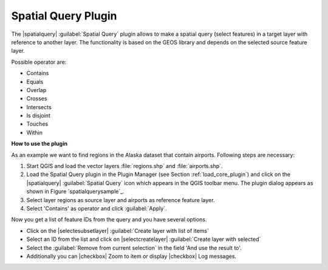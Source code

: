 .. _`spatial_query`:

Spatial Query Plugin
====================

The |spatialquery| :guilabel:`Spatial Query` plugin allows to make a spatial
query (select features) in a target layer with reference to another layer.
The functionality is based on the GEOS library and depends on the selected
source feature layer.

Possible operator are:

* Contains
* Equals
* Overlap
* Crosses
* Intersects
* Is disjoint
* Touches
* Within

**How to use the plugin**

As an example we want to find regions in the Alaska dataset that contain
airports. Following steps are necessary:

1. Start QGIS and load the vector layers :file:`regions.shp` and
   :file:`airports.shp`.
2. Load the Spatial Query plugin in the Plugin Manager (see Section
   :ref:`load_core_plugin`) and click on the |spatialquery| :guilabel:`Spatial
   Query` icon which appears in the QGIS toolbar menu. The plugin dialog
   appears as shown in Figure `spatialquerysample`_.
3. Select layer regions as source layer and airports as reference feature
   layer.
4. Select 'Contains' as operator and click :guilabel:`Apply`.

Now you get a list of feature IDs from the query and you have several
options.

* Click on the |selectesubsetlayer| :guilabel:`Create layer with list of
  items`
* Select an ID from the list and click on |selectcreatelayer|
  :guilabel:`Create layer with selected`
* Select the :guilabel:`Remove from current selection` in the field 'And
  use the result to'.
* Additionally you can |checkbox| Zoom to item or display |checkbox| Log
  messages.

.. `spatialquerysample`:

.. figure::img/en/plugins/spatial_query/spatial_query_sample.png
   :align: center
   :width: 12 em

   Spatial Query analysis --- regions contain airports |nix|
